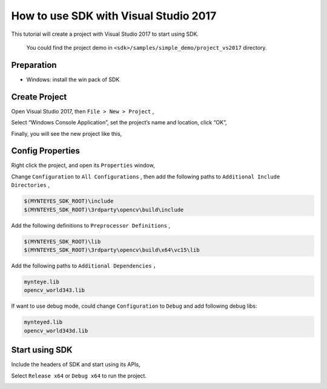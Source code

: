 .. _vs2017:

How to use SDK with Visual Studio 2017
======================================

This tutorial will create a project with Visual Studio 2017 to start using SDK.

   You could find the project demo in ``<sdk>/samples/simple_demo/project_vs2017`` directory.

Preparation
------------

-  Windows: install the win pack of SDK

Create Project
--------------

Open Visual Studio 2017, then ``File > New > Project`` ,

.. image:: ../../../images/project/vs2017/1_new_pro.png

Select “Windows Console Application”, set the project’s name and location, click “OK”,

.. image:: ../../../images/project/vs2017/2_new_pro.png

Finally, you will see the new project like this,

.. image:: ../../../images/project/vs2017/3_new_pro.png

Config Properties
------------------

Right click the project, and open its ``Properties`` window,

.. image:: ../../../images/project/vs2017/4_config.png

Change ``Configuration`` to ``All Configurations`` , then add the following paths to ``Additional Include Directories`` ,

.. code:: bash

   $(MYNTEYES_SDK_ROOT)\include
   $(MYNTEYES_SDK_ROOT)\3rdparty\opencv\build\include

.. image:: ../../../images/project/vs2017/5_config_include.png

Add the following definitions to ``Preprocessor Definitions`` ,

.. code:: bash

   $(MYNTEYES_SDK_ROOT)\lib
   $(MYNTEYES_SDK_ROOT)\3rdparty\opencv\build\x64\vc15\lib

..  image:: ../../../images/project/vs2017/6_config_lib_dir.png

Add the following paths to ``Additional Dependencies`` ，

.. code:: bash

   mynteye.lib
   opencv_world343.lib

.. image:: ../../../images/project/vs2017/7_config_lib.png

If want to use debug mode, could change  ``Configuration`` to ``Debug`` and add following debug libs:

.. code:: bash

   mynteyed.lib
   opencv_world343d.lib

.. image:: ../../../images/project/vs2017/8_config_debug_lib.png


Start using SDK
---------------

Include the headers of SDK and start using its APIs,

.. image:: ../../../images/project/vs2017/9_run_x64.png

Select ``Release x64`` or ``Debug x64`` to run the project.

.. image:: ../../../images/project/vs2017/10_path.png
